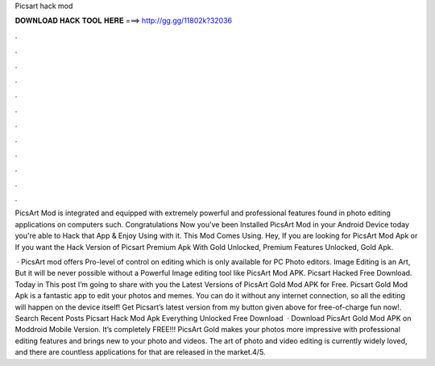 Picsart hack mod



𝐃𝐎𝐖𝐍𝐋𝐎𝐀𝐃 𝐇𝐀𝐂𝐊 𝐓𝐎𝐎𝐋 𝐇𝐄𝐑𝐄 ===> http://gg.gg/11802k?32036



.



.



.



.



.



.



.



.



.



.



.



.

PicsArt Mod is integrated and equipped with extremely powerful and professional features found in photo editing applications on computers such. Congratulations Now you've been Installed PicsArt Mod in your Android Device today you're able to Hack that App & Enjoy Using with it. This Mod Comes Using. Hey, If you are looking for PicsArt Mod Apk or If you want the Hack Version of Picsart Premium Apk With Gold Unlocked, Premium Features Unlocked, Gold Apk.

 · PicsArt mod offers Pro-level of control on editing which is only available for PC Photo editors. Image Editing is an Art, But it will be never possible without a Powerful Image editing tool like PicsArt Mod APK. Picsart Hacked Free Download. Today in This post I’m going to share with you the Latest Versions of PicsArt Gold Mod APK for Free. Picsart Gold Mod Apk is a fantastic app to edit your photos and memes. You can do it without any internet connection, so all the editing will happen on the device itself! Get Picsart’s latest version from my button given above for free-of-charge fun now!. Search Recent Posts Picsart Hack Mod Apk Everything Unlocked Free Download   · Download PicsArt Gold Mod APK on Moddroid Mobile Version. It’s completely FREE!!! PicsArt Gold makes your photos more impressive with professional editing features and brings new to your photo and videos. The art of photo and video editing is currently widely loved, and there are countless applications for that are released in the market.4/5.
